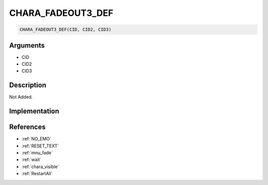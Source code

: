 CHARA_FADEOUT3_DEF
========================

.. code-block:: text

	CHARA_FADEOUT3_DEF(CID, CID2, CID3)


Arguments
------------

* CID
* CID2
* CID3

Description
-------------

Not Added.

Implementation
-------------


References
-------------
* :ref:`NO_EMO`
* :ref:`RESET_TEXT`
* :ref:`mnu_fade`
* :ref:`wait`
* :ref:`chara_visible`
* :ref:`RestartAll`
